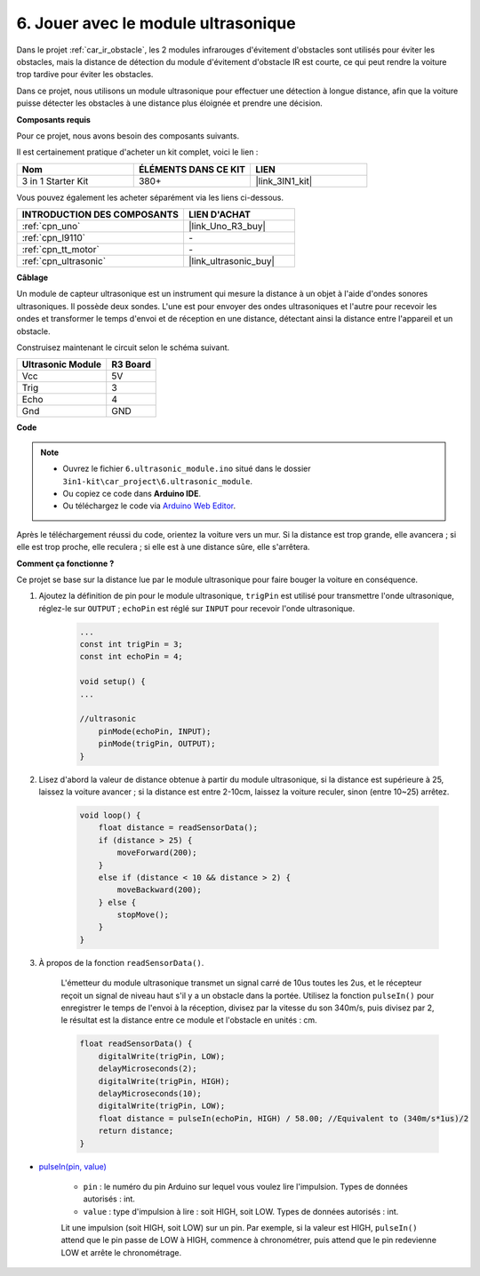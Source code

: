 .. _car_ultrasonic:

6. Jouer avec le module ultrasonique
=====================================

Dans le projet :ref:`car_ir_obstacle`, les 2 modules infrarouges d'évitement d'obstacles sont utilisés pour éviter les obstacles, mais la distance de détection du module d'évitement d'obstacle IR est courte, ce qui peut rendre la voiture trop tardive pour éviter les obstacles.

Dans ce projet, nous utilisons un module ultrasonique pour effectuer une détection à longue distance, afin que la voiture puisse détecter les obstacles à une distance plus éloignée et prendre une décision.

**Composants requis**

Pour ce projet, nous avons besoin des composants suivants.

Il est certainement pratique d'acheter un kit complet, voici le lien :

.. list-table::
    :widths: 20 20 20
    :header-rows: 1

    *   - Nom	
        - ÉLÉMENTS DANS CE KIT
        - LIEN
    *   - 3 in 1 Starter Kit
        - 380+
        - |link_3IN1_kit|

Vous pouvez également les acheter séparément via les liens ci-dessous.

.. list-table::
    :widths: 30 20
    :header-rows: 1

    *   - INTRODUCTION DES COMPOSANTS
        - LIEN D'ACHAT

    *   - :ref:`cpn_uno`
        - |link_Uno_R3_buy|
    *   - :ref:`cpn_l9110`
        - \-
    *   - :ref:`cpn_tt_motor`
        - \-
    *   - :ref:`cpn_ultrasonic`
        - |link_ultrasonic_buy|

**Câblage**

Un module de capteur ultrasonique est un instrument qui mesure la distance à un objet à l'aide d'ondes sonores ultrasoniques.
Il possède deux sondes. L'une est pour envoyer des ondes ultrasoniques et l'autre pour recevoir les ondes et transformer le temps d'envoi et de réception en une distance, détectant ainsi la distance entre l'appareil et un obstacle.

.. raw:: html

    <iframe width="600" height="400" src="https://www.youtube.com/embed/qx9ZH-YnAkg?si=wfrsDrmGCPa2nYPD" title="Lecteur vidéo YouTube" frameborder="0" allow="accelerometer; autoplay; clipboard-write; encrypted-media; gyroscope; picture-in-picture; web-share" allowfullscreen></iframe>

Construisez maintenant le circuit selon le schéma suivant.

.. list-table:: 
    :header-rows: 1

    * - Ultrasonic Module
      - R3 Board
    * - Vcc
      - 5V
    * - Trig
      - 3
    * - Echo
      - 4
    * - Gnd
      - GND

.. image:: img/car_6.png
    :width: 800


**Code**

.. note::

    * Ouvrez le fichier ``6.ultrasonic_module.ino`` situé dans le dossier ``3in1-kit\car_project\6.ultrasonic_module``.
    * Ou copiez ce code dans **Arduino IDE**.
    
    * Ou téléchargez le code via `Arduino Web Editor <https://docs.arduino.cc/cloud/web-editor/tutorials/getting-started/getting-started-web-editor>`_.

.. raw:: html
    
    <iframe src=https://create.arduino.cc/editor/sunfounder01/ae97f966-9d72-40e6-aa9f-e0767ddf5bd5/preview?embed style="height:510px;width:100%;margin:10px 0" frameborder=0></iframe>

Après le téléchargement réussi du code, orientez la voiture vers un mur. Si la distance est trop grande, elle avancera ; si elle est trop proche, elle reculera ; si elle est à une distance sûre, elle s'arrêtera.

**Comment ça fonctionne ?**

Ce projet se base sur la distance lue par le module ultrasonique pour faire bouger la voiture en conséquence.

#. Ajoutez la définition de pin pour le module ultrasonique, ``trigPin`` est utilisé pour transmettre l'onde ultrasonique, réglez-le sur ``OUTPUT`` ; ``echoPin`` est réglé sur ``INPUT`` pour recevoir l'onde ultrasonique.

    .. code-block:: arduino

        ...
        const int trigPin = 3;
        const int echoPin = 4;

        void setup() {
        ...

        //ultrasonic
            pinMode(echoPin, INPUT);
            pinMode(trigPin, OUTPUT);
        }

#. Lisez d'abord la valeur de distance obtenue à partir du module ultrasonique, si la distance est supérieure à 25, laissez la voiture avancer ; si la distance est entre 2-10cm, laissez la voiture reculer, sinon (entre 10~25) arrêtez.

    .. code-block:: arduino

        void loop() {
            float distance = readSensorData();
            if (distance > 25) {
                moveForward(200);
            }
            else if (distance < 10 && distance > 2) {
                moveBackward(200);
            } else {
                stopMove();
            }
        }

#. À propos de la fonction ``readSensorData()``.

    L'émetteur du module ultrasonique transmet un signal carré de 10us toutes les 2us, et le récepteur reçoit un signal de niveau haut s'il y a un obstacle dans la portée. Utilisez la fonction ``pulseIn()`` pour enregistrer le temps de l'envoi à la réception, divisez par la vitesse du son 340m/s, puis divisez par 2, le résultat est la distance entre ce module et l'obstacle en unités : cm.

    .. code-block:: arduino

        float readSensorData() {
            digitalWrite(trigPin, LOW);
            delayMicroseconds(2);
            digitalWrite(trigPin, HIGH);
            delayMicroseconds(10);
            digitalWrite(trigPin, LOW);
            float distance = pulseIn(echoPin, HIGH) / 58.00; //Equivalent to (340m/s*1us)/2
            return distance;
        }

* `pulseIn(pin, value) <https://www.arduino.cc/reference/en/language/functions/advanced-io/pulsein/>`_

    * ``pin`` : le numéro du pin Arduino sur lequel vous voulez lire l'impulsion. Types de données autorisés : int.
    * ``value`` : type d'impulsion à lire : soit HIGH, soit LOW. Types de données autorisés : int.

    Lit une impulsion (soit HIGH, soit LOW) sur un pin. Par exemple, si la valeur est HIGH, ``pulseIn()`` attend que le pin passe de LOW à HIGH, commence à chronométrer, puis attend que le pin redevienne LOW et arrête le chronométrage.

